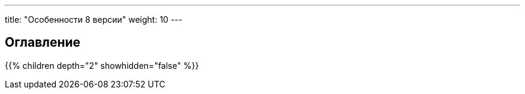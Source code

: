 ﻿---
title: "Особенности 8 версии"
weight: 10  
---   

:author: likhobory
:email: likhobory@mail.ru

== Оглавление
{{% children depth="2" showhidden="false" %}}
